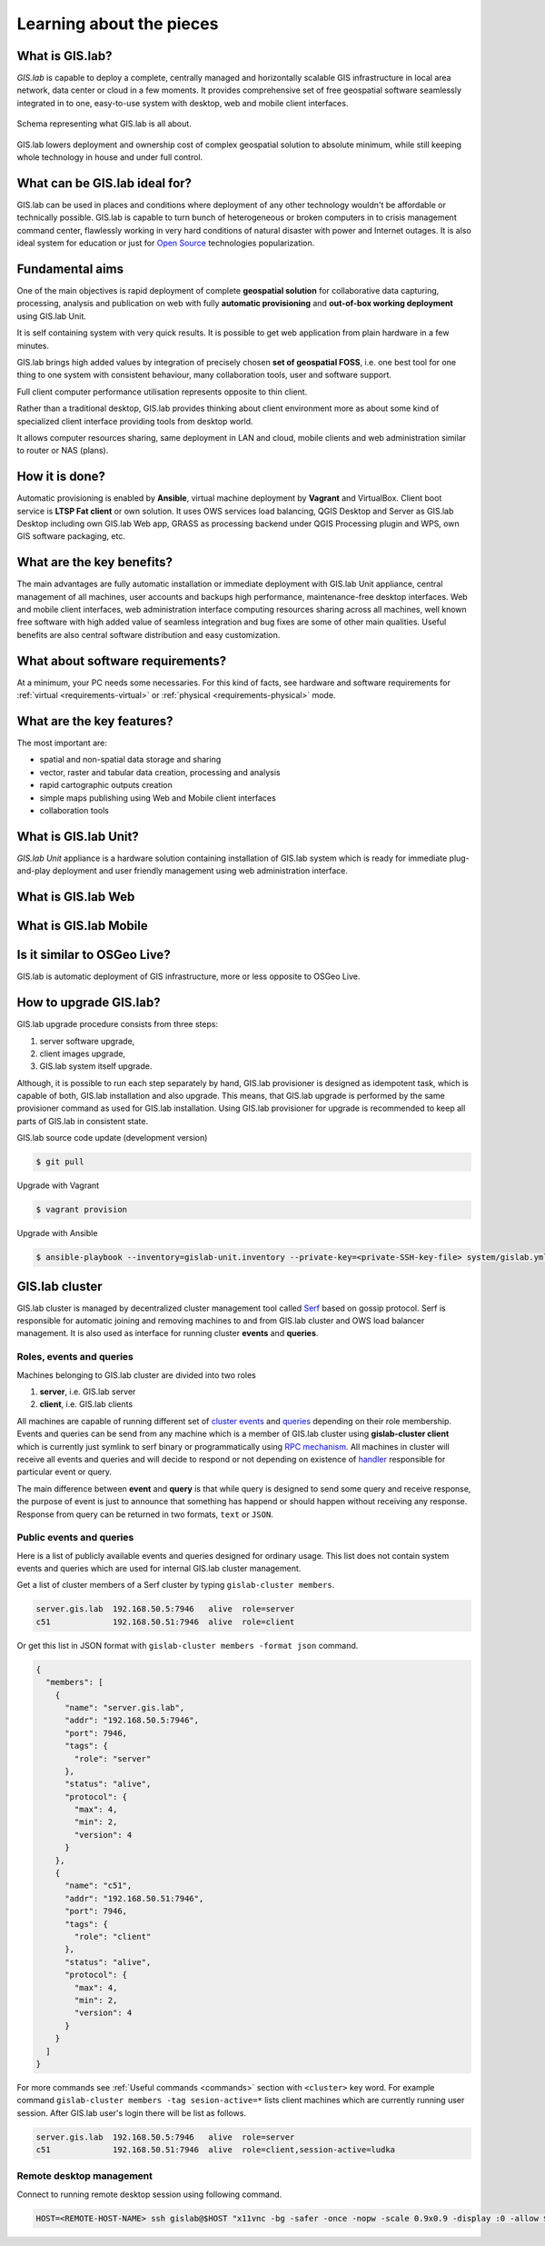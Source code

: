 .. _about:

*************************
Learning about the pieces
*************************

.. _gislab:

================
What is GIS.lab?
================

*GIS.lab* is capable to deploy a complete, centrally managed 
and horizontally scalable GIS infrastructure in local area network, 
data center or cloud in a few moments. 
It provides comprehensive set of free geospatial software 
seamlessly integrated in to one, easy-to-use system with desktop, web and mobile 
client interfaces.

.. _gislab-schema:

.. figure:: ../img/general/gislab-schema.png
   :align: center
   :width: 450

   Schema representing what GIS.lab is all about.

GIS.lab lowers deployment and ownership cost of complex geospatial solution 
to absolute minimum, while still keeping whole technology in house and under 
full control.

==============================
What can be GIS.lab ideal for?
==============================

GIS.lab can be used in places and conditions where deployment of any other 
technology wouldn't be affordable or technically possible. GIS.lab is capable 
to turn bunch of heterogeneous or broken computers in to crisis management 
command center, flawlessly working in very hard conditions of natural disaster 
with power and Internet outages. It is also ideal system for education or just 
for `Open Source <https://en.wikipedia.org/wiki/Open-source_software>`_ 
technologies popularization.

================
Fundamental aims
================

One of the main objectives is rapid deployment of complete **geospatial solution** 
for collaborative data capturing, processing, analysis and publication on web
with fully **automatic provisioning** and **out-of-box working deployment** 
using GIS.lab Unit.

It is self containing system with very quick results. It is possible to get web
application from plain hardware in a few minutes.

GIS.lab brings high added values by integration of precisely chosen **set of 
geospatial FOSS**, i.e. one best tool for one thing to one system with 
consistent behaviour, many collaboration tools, user and software support.

Full client computer performance utilisation represents opposite to thin client.

Rather than a traditional desktop, GIS.lab provides thinking about client 
environment more as about some kind of specialized client interface 
providing tools from desktop world. 

It allows computer resources sharing, same deployment in LAN and cloud, 
mobile clients and web administration similar to router or NAS (plans).

===============
How it is done?
===============

Automatic provisioning is enabled by **Ansible**, virtual machine deployment by 
**Vagrant** and VirtualBox. Client boot service is **LTSP Fat client** or 
own solution. It uses OWS services load balancing, QGIS Desktop and Server as 
GIS.lab Desktop including own GIS.lab Web app, GRASS as processing backend 
under QGIS Processing plugin and WPS, own GIS software packaging, etc.

==========================
What are the key benefits?
==========================

The main advantages are fully automatic installation or immediate deployment 
with GIS.lab Unit appliance, central management of all machines, user accounts 
and backups high performance, maintenance-free desktop interfaces. 
Web and mobile client interfaces, web administration interface computing 
resources sharing across all machines, 
well known free software with high added value of seamless integration 
and bug fixes are some of other main qualities. Useful benefits are also
central software distribution and easy customization.

=================================
What about software requirements?
=================================

At a minimum, your PC needs some necessaries. For this kind of facts,
see hardware and software requirements for 
:ref:`virtual <requirements-virtual>` or :ref:`physical <requirements-physical>` 
mode.

==========================
What are the key features?
==========================

The most important are:

* spatial and non-spatial data storage and sharing
* vector, raster and tabular data creation, processing and analysis
* rapid cartographic outputs creation
* simple maps publishing using Web and Mobile client interfaces
* collaboration tools

.. _gislab-unit:

=====================
What is GIS.lab Unit?
=====================

*GIS.lab Unit* appliance is a hardware solution containing installation of 
GIS.lab system which is ready for immediate plug-and-play deployment and 
user friendly management using web administration interface.

.. _gislab-web:

===================
What is GIS.lab Web
===================

.. todo:: |todo| GIS.lab Web

.. _gislab-mobile:

======================
What is GIS.lab Mobile
======================

.. todo:: |todo| GIS.lab Mobile

============================
Is it similar to OSGeo Live? 
============================

GIS.lab is automatic deployment of GIS infrastructure, more or less opposite to 
OSGeo Live.

.. todo:: |todo| Most significant differences ...

=======================
How to upgrade GIS.lab?
=======================

GIS.lab upgrade procedure consists from three steps: 

1. server software upgrade,
2. client images upgrade, 
3. GIS.lab system itself upgrade.

Although, it is possible to run each step separately by hand, GIS.lab
provisioner is designed as idempotent task, which is capable of both,
GIS.lab installation and also upgrade. This means, that GIS.lab upgrade
is performed by the same provisioner command as used for GIS.lab
installation. Using GIS.lab provisioner for upgrade is recommended to
keep all parts of GIS.lab in consistent state.

GIS.lab source code update (development version)

.. code-block:: sh

   $ git pull

Upgrade with Vagrant

.. code-block:: sh

   $ vagrant provision

Upgrade with Ansible

.. code-block:: sh

   $ ansible-playbook --inventory=gislab-unit.inventory --private-key=<private-SSH-key-file> system/gislab.yml

===============
GIS.lab cluster
===============

GIS.lab cluster is managed by decentralized cluster management tool
called `Serf <https://www.serfdom.io/intro/>`_ based on
gossip protocol. Serf is responsible for automatic joining and removing
machines to and from GIS.lab cluster and OWS load balancer management.
It is also used as interface for running cluster **events** and **queries**.

-------------------------
Roles, events and queries
-------------------------

Machines belonging to GIS.lab cluster are divided into two roles

1. **server**, i.e. GIS.lab server 
2. **client**, i.e. GIS.lab clients

All machines are capable of running different set of `cluster 
events <https://www.serfdom.io/docs/commands/event.html>`_ and
`queries <https://www.serfdom.io/docs/commands/query.html>`_ depending
on their role membership. Events and queries can be send from any
machine which is a member of GIS.lab cluster using **gislab-cluster client** 
which is currently just symlink to serf binary or
programmatically using `RPC mechanism <https://www.serfdom.io/docs/agent/rpc.html>`_. 
All machines in cluster will receive all events and queries and will decide to
respond or not depending on existence of
`handler <https://www.serfdom.io/docs/agent/event-handlers.html>`_
responsible for particular event or query.

The main difference between **event** and **query** is that while query is
designed to send some query and receive response, the purpose of event
is just to announce that something has happend or should happen without
receiving any response. Response from query can be returned in two
formats, ``text`` or ``JSON``.

-------------------------
Public events and queries
-------------------------

Here is a list of publicly available events and queries designed for
ordinary usage. This list does not contain system events and queries
which are used for internal GIS.lab cluster management.

Get a list of cluster members of a Serf cluster by typing 
``gislab-cluster members``. 

.. code:: sh

   server.gis.lab  192.168.50.5:7946   alive  role=server
   c51             192.168.50.51:7946  alive  role=client

Or get this list in JSON format with ``gislab-cluster members -format json``
command.

.. code:: json

   {
     "members": [
       {
         "name": "server.gis.lab",
         "addr": "192.168.50.5:7946",
         "port": 7946,
         "tags": {
           "role": "server"
         },
         "status": "alive",
         "protocol": {
           "max": 4,
           "min": 2,
           "version": 4
         }
       },
       {
         "name": "c51",
         "addr": "192.168.50.51:7946",
         "port": 7946,
         "tags": {
           "role": "client"
         },
         "status": "alive",
         "protocol": {
           "max": 4,
           "min": 2,
           "version": 4
         }
       }
     ]
   }


For more commands see :ref:`Useful commands <commands>` section with ``<cluster>``
key word. For example command 
``gislab-cluster members -tag sesion-active=*`` lists 
client machines which are currently running user session. After GIS.lab user's 
login there will be list as follows.

.. code:: sh

   server.gis.lab  192.168.50.5:7946   alive  role=server
   c51             192.168.50.51:7946  alive  role=client,session-active=ludka

.. seealso:: |see| :ref:`Running commands on whole cluster with parallel-ssh <cluster-parallel-ssh>`

-------------------------
Remote desktop management
-------------------------

Connect to running remote desktop session using following command.

.. code:: sh

   HOST=<REMOTE-HOST-NAME> ssh gislab@$HOST "x11vnc -bg -safer -once -nopw -scale 0.9x0.9 -display :0 -allow $(hostname -f)" && vncviewer $HOST

